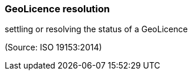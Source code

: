 === GeoLicence resolution

settling or resolving the status of a GeoLicence

(Source: ISO 19153:2014)

